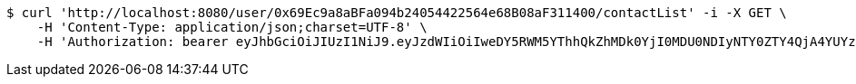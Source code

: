 [source,bash]
----
$ curl 'http://localhost:8080/user/0x69Ec9a8aBFa094b24054422564e68B08aF311400/contactList' -i -X GET \
    -H 'Content-Type: application/json;charset=UTF-8' \
    -H 'Authorization: bearer eyJhbGciOiJIUzI1NiJ9.eyJzdWIiOiIweDY5RWM5YThhQkZhMDk0YjI0MDU0NDIyNTY0ZTY4QjA4YUYzMTE0MDAiLCJleHAiOjE2MzE4MjcxNjh9.tEajbO3oyYHBMbx_ATubnPO670eI4QL6NgcMqRsDZZ4'
----